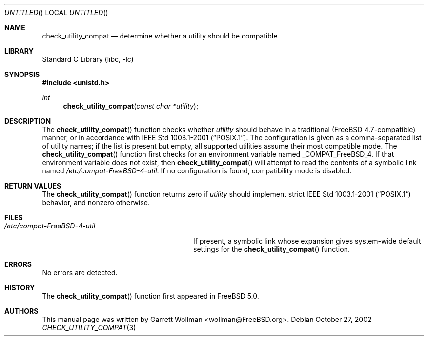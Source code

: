 .\"
.\" Copyright 2002 Massachusetts Institute of Technology
.\"
.\" Permission to use, copy, modify, and distribute this software and
.\" its documentation for any purpose and without fee is hereby
.\" granted, provided that both the above copyright notice and this
.\" permission notice appear in all copies, that both the above
.\" copyright notice and this permission notice appear in all
.\" supporting documentation, and that the name of M.I.T. not be used
.\" in advertising or publicity pertaining to distribution of the
.\" software without specific, written prior permission.  M.I.T. makes
.\" no representations about the suitability of this software for any
.\" purpose.  It is provided "as is" without express or implied
.\" warranty.
.\"
.\" THIS SOFTWARE IS PROVIDED BY M.I.T. ``AS IS''.  M.I.T. DISCLAIMS
.\" ALL EXPRESS OR IMPLIED WARRANTIES WITH REGARD TO THIS SOFTWARE,
.\" INCLUDING, BUT NOT LIMITED TO, THE IMPLIED WARRANTIES OF
.\" MERCHANTABILITY AND FITNESS FOR A PARTICULAR PURPOSE. IN NO EVENT
.\" SHALL M.I.T. BE LIABLE FOR ANY DIRECT, INDIRECT, INCIDENTAL,
.\" SPECIAL, EXEMPLARY, OR CONSEQUENTIAL DAMAGES (INCLUDING, BUT NOT
.\" LIMITED TO, PROCUREMENT OF SUBSTITUTE GOODS OR SERVICES; LOSS OF
.\" USE, DATA, OR PROFITS; OR BUSINESS INTERRUPTION) HOWEVER CAUSED AND
.\" ON ANY THEORY OF LIABILITY, WHETHER IN CONTRACT, STRICT LIABILITY,
.\" OR TORT (INCLUDING NEGLIGENCE OR OTHERWISE) ARISING IN ANY WAY OUT
.\" OF THE USE OF THIS SOFTWARE, EVEN IF ADVISED OF THE POSSIBILITY OF
.\" SUCH DAMAGE.
.\"
.\" $FreeBSD: src/lib/libc/gen/check_utility_compat.3,v 1.3.22.1.2.1 2009/10/25 01:10:29 kensmith Exp $
.\"
.Dd October 27, 2002
.Os
.Dt CHECK_UTILITY_COMPAT 3
.Sh NAME
.Nm check_utility_compat
.Nd "determine whether a utility should be compatible"
.Sh LIBRARY
.Lb libc
.Sh SYNOPSIS
.In unistd.h
.Ft int
.Fn check_utility_compat "const char *utility"
.Sh DESCRIPTION
The
.Fn check_utility_compat
function checks whether
.Fa utility
should behave in a traditional
.Pq Fx 4.7 Ns -compatible
manner, or in accordance with
.St -p1003.1-2001 .
The configuration is given as a comma-separated list of utility names;
if the list is present but empty, all supported utilities assume their
most compatible mode.
The
.Fn check_utility_compat
function first checks for an environment variable named
.Ev _COMPAT_FreeBSD_4 .
If that environment variable does not exist, then
.Fn check_utility_compat
will attempt to read the contents of a symbolic link named
.Pa /etc/compat-FreeBSD-4-util .
If no configuration is found, compatibility mode is disabled.
.Sh RETURN VALUES
The
.Fn check_utility_compat
function returns zero if
.Fa utility
should implement strict
.St -p1003.1-2001
behavior, and nonzero otherwise.
.Sh FILES
.Bl -tag -width ".Pa /etc/compat-FreeBSD-4-util"
.It Pa /etc/compat-FreeBSD-4-util
If present, a symbolic link whose expansion gives system-wide default settings
for the
.Fn check_utility_compat
function.
.El
.Sh ERRORS
No errors are detected.
.Sh HISTORY
The
.Fn check_utility_compat
function first appeared in
.Fx 5.0 .
.Sh AUTHORS
This manual page was written by
.An Garrett Wollman Aq wollman@FreeBSD.org .
